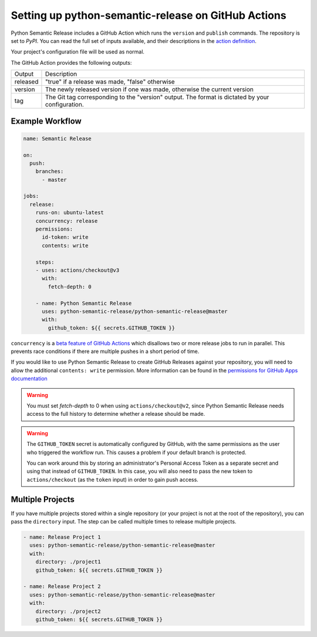 .. _github-actions:

Setting up python-semantic-release on GitHub Actions
====================================================

Python Semantic Release includes a GitHub Action which runs the ``version`` and
``publish`` commands. The repository is set to `PyPI`. You can read the full set
of inputs available, and their descriptions in the `action definition`_.

Your project's configuration file will be used as normal.

The GitHub Action provides the following outputs:

+-------------+-----------------------------------------------------------+
| Output      | Description                                               |
+-------------+-----------------------------------------------------------+
| released    | "true" if a release was made, "false" otherwise           |
+-------------+-----------------------------------------------------------+
| version     | The newly released version if one was made, otherwise     |
|             | the current version                                       |
+-------------+-----------------------------------------------------------+
| tag         | The Git tag corresponding to the "version" output. The    |
|             | format is dictated by your configuration.                 |
+-------------+-----------------------------------------------------------+

.. _action definition: https://github.com/python-semantic-release/python-semantic-release/blob/master/action.yml

Example Workflow
----------------

.. code:: yaml

   name: Semantic Release

   on:
     push:
       branches:
         - master

   jobs:
     release:
       runs-on: ubuntu-latest
       concurrency: release
       permissions:
         id-token: write
         contents: write

       steps:
       - uses: actions/checkout@v3
         with:
           fetch-depth: 0

       - name: Python Semantic Release
         uses: python-semantic-release/python-semantic-release@master
         with:
           github_token: ${{ secrets.GITHUB_TOKEN }}

``concurrency`` is a
`beta feature of GitHub Actions <https://docs.github.com/en/actions/reference/workflow-syntax-for-github-actions#jobsjob_idconcurrency>`_
which disallows two or more release jobs to run in parallel. This prevents race
conditions if there are multiple pushes in a short period of time.

If you would like to use Python Semantic Release to create GitHub Releases against
your repository, you will need to allow the additional ``contents: write`` permission.
More information can be found in the `permissions for GitHub Apps documentation`_

.. _permissions for GitHub Apps documentation: https://docs.github.com/en/rest/overview/permissions-required-for-github-apps?apiVersion=2022-11-28#contents

.. warning::
  You must set `fetch-depth` to 0 when using ``actions/checkout@v2``, since
  Python Semantic Release needs access to the full history to determine whether
  a release should be made.

.. warning::
  The ``GITHUB_TOKEN`` secret is automatically configured by GitHub, with the
  same permissions as the user who triggered the workflow run. This causes
  a problem if your default branch is protected.

  You can work around this by storing an administrator's Personal Access Token
  as a separate secret and using that instead of ``GITHUB_TOKEN``. In this
  case, you will also need to pass the new token to ``actions/checkout`` (as
  the ``token`` input) in order to gain push access.

Multiple Projects
-----------------

If you have multiple projects stored within a single repository (or your
project is not at the root of the repository), you can pass the
``directory`` input. The step can be called multiple times to release
multiple projects.

.. code:: yaml

   - name: Release Project 1
     uses: python-semantic-release/python-semantic-release@master
     with:
       directory: ./project1
       github_token: ${{ secrets.GITHUB_TOKEN }}

   - name: Release Project 2
     uses: python-semantic-release/python-semantic-release@master
     with:
       directory: ./project2
       github_token: ${{ secrets.GITHUB_TOKEN }}

